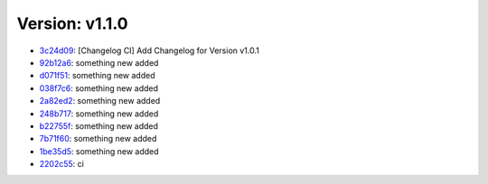 Version: v1.1.0
===============

* `3c24d09 <https://github.com/SerGeRybakov/ci_changelog/commit/3c24d090c4499a41736eb90dd1a071bd021336fe>`__: [Changelog CI] Add Changelog for Version v1.0.1
* `92b12a6 <https://github.com/SerGeRybakov/ci_changelog/commit/92b12a65e206f209411336b9c7182ce0786a425e>`__: something new added
* `d071f51 <https://github.com/SerGeRybakov/ci_changelog/commit/d071f510cb20cf8788b7a4663f82e281221722b3>`__: something new added
* `038f7c6 <https://github.com/SerGeRybakov/ci_changelog/commit/038f7c62293d31de3d78bd714aab041e46ee23c6>`__: something new added
* `2a82ed2 <https://github.com/SerGeRybakov/ci_changelog/commit/2a82ed2432e8b77a5cda33aa2bbf3cd2d2d753c8>`__: something new added
* `248b717 <https://github.com/SerGeRybakov/ci_changelog/commit/248b7172d03947df0dc48ef686ac974d5367e95e>`__: something new added
* `b22755f <https://github.com/SerGeRybakov/ci_changelog/commit/b22755f9151b5f6549b30df1aeae673872cfed28>`__: something new added
* `7b71f60 <https://github.com/SerGeRybakov/ci_changelog/commit/7b71f60573cced4ca3e9625798536eb6c2b6d220>`__: something new added
* `1be35d5 <https://github.com/SerGeRybakov/ci_changelog/commit/1be35d50cbc2f52cc38bf582db36b75a9f05bebb>`__: something new added
* `2202c55 <https://github.com/SerGeRybakov/ci_changelog/commit/2202c555c8d645990e4d9c239a73c816cd754c54>`__: ci
